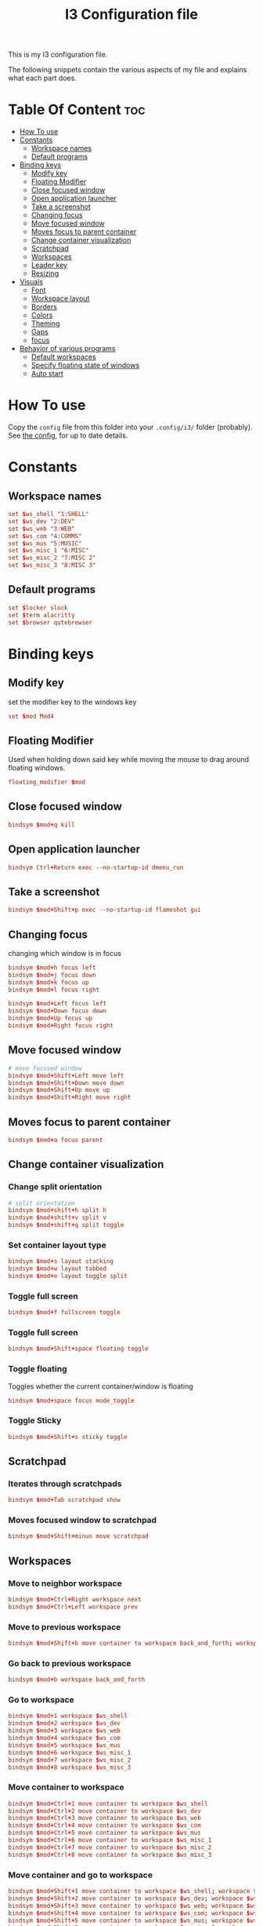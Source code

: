 #+TITLE: I3 Configuration file
#+PROPERTY: header-args :tangle config

This is my I3 configuration file.

The following snippets contain the various aspects of my file and explains what
each part does.
* Table Of Content :toc:
- [[#how-to-use][How To use]]
- [[#constants][Constants]]
  - [[#workspace-names][Workspace names]]
  - [[#default-programs][Default programs]]
- [[#binding-keys][Binding keys]]
  - [[#modify-key][Modify key]]
  - [[#floating-modifier][Floating Modifier]]
  - [[#close-focused-window][Close focused window]]
  - [[#open-application-launcher][Open application launcher]]
  - [[#take-a-screenshot][Take a screenshot]]
  - [[#changing-focus][Changing focus]]
  - [[#move-focused-window][Move focused window]]
  - [[#moves-focus-to-parent-container][Moves focus to parent container]]
  - [[#change-container-visualization][Change container visualization]]
  - [[#scratchpad][Scratchpad]]
  - [[#workspaces][Workspaces]]
  - [[#leader-key][Leader key]]
  - [[#resizing][Resizing]]
-  [[#visuals][Visuals]]
  - [[#font][Font]]
  - [[#workspace-layout][Workspace layout]]
  - [[#borders][Borders]]
  - [[#colors][Colors]]
  - [[#theming][Theming]]
  - [[#gaps][Gaps]]
  - [[#focus][focus]]
- [[#behavior-of-various-programs][Behavior of various programs]]
  - [[#default-workspaces][Default workspaces]]
  - [[#specify-floating-state-of-windows][Specify floating state of windows]]
  - [[#auto-start][Auto start]]

* How To use
Copy the ~config~ file from this folder into your ~.config/i3/~ folder
(probably). See [[https://i3wm.org/docs/userguide.html#configuring][the config]], for up to date details.
* Constants
** Workspace names
#+BEGIN_SRC conf
set $ws_shell "1:SHELL"
set $ws_dev "2:DEV"
set $ws_web "3:WEB"
set $ws_com "4:COMMS"
set $ws_mus "5:MUSIC"
set $ws_misc_1 "6:MISC"
set $ws_misc_2 "7:MISC 2"
set $ws_misc_3 "8:MISC 3"
#+END_SRC
** Default programs
#+BEGIN_SRC conf
set $locker slock
set $term alacritty
set $browser qutebrowser
#+END_SRC
* Binding keys
** Modify key
set the modifier key to the windows key
#+BEGIN_SRC conf
set $mod Mod4
#+END_SRC
** Floating Modifier
Used when holding down said key while
moving the mouse to drag around floating windows.
#+BEGIN_SRC conf
floating_modifier $mod
#+END_SRC
** Close focused window
#+BEGIN_SRC conf
bindsym $mod+q kill
#+END_SRC
** Open application launcher
#+BEGIN_SRC conf
bindsym Ctrl+Return exec --no-startup-id dmenu_run
#+END_SRC
** Take a screenshot
#+BEGIN_SRC conf
bindsym $mod+Shift+p exec --no-startup-id flameshot gui
#+END_SRC
** Changing focus
changing which window is in focus
#+BEGIN_SRC conf
bindsym $mod+h focus left
bindsym $mod+j focus down
bindsym $mod+k focus up
bindsym $mod+l focus right

bindsym $mod+Left focus left
bindsym $mod+Down focus down
bindsym $mod+Up focus up
bindsym $mod+Right focus right
#+END_SRC
** Move focused window
#+BEGIN_SRC conf
# move focused window
bindsym $mod+Shift+Left move left
bindsym $mod+Shift+Down move down
bindsym $mod+Shift+Up move up
bindsym $mod+Shift+Right move right
#+END_SRC
** Moves focus to parent container
#+BEGIN_SRC conf
bindsym $mod+a focus parent
#+END_SRC
** Change container visualization
*** Change split orientation
#+BEGIN_SRC conf
# split orientation
bindsym $mod+shift+h split h
bindsym $mod+shift+v split v
bindsym $mod+shift+q split toggle
#+END_SRC
*** Set container layout type
#+BEGIN_SRC conf
bindsym $mod+s layout stacking
bindsym $mod+w layout tabbed
bindsym $mod+e layout toggle split
#+END_SRC
*** Toggle full screen
#+BEGIN_SRC conf
bindsym $mod+f fullscreen toggle
#+END_SRC
*** Toggle full screen
#+BEGIN_SRC conf
bindsym $mod+Shift+space floating toggle
#+END_SRC
*** Toggle floating
Toggles whether the current container/window is floating
#+BEGIN_SRC conf
bindsym $mod+space focus mode_toggle
#+END_SRC
*** Toggle Sticky
#+BEGIN_SRC conf
bindsym $mod+Shift+s sticky toggle
#+END_SRC
** Scratchpad
*** Iterates through scratchpads
#+BEGIN_SRC conf
bindsym $mod+Tab scratchpad show
#+END_SRC
*** Moves focused window to scratchpad
#+BEGIN_SRC conf
bindsym $mod+Shift+minus move scratchpad
#+END_SRC
** Workspaces
*** Move to neighbor workspace
#+BEGIN_SRC conf
bindsym $mod+Ctrl+Right workspace next
bindsym $mod+Ctrl+Left workspace prev
#+END_SRC
*** Move to previous workspace
#+BEGIN_SRC conf
bindsym $mod+Shift+b move container to workspace back_and_forth; workspace back_and_forth
#+END_SRC
*** Go back to previous workspace
#+BEGIN_SRC conf
bindsym $mod+b workspace back_and_forth
#+END_SRC
*** Go to workspace
#+BEGIN_SRC conf
bindsym $mod+1 workspace $ws_shell
bindsym $mod+2 workspace $ws_dev
bindsym $mod+3 workspace $ws_web
bindsym $mod+4 workspace $ws_com
bindsym $mod+5 workspace $ws_mus
bindsym $mod+6 workspace $ws_misc_1
bindsym $mod+7 workspace $ws_misc_2
bindsym $mod+8 workspace $ws_misc_3

#+END_SRC
*** Move container to workspace
#+BEGIN_SRC conf
bindsym $mod+Ctrl+1 move container to workspace $ws_shell
bindsym $mod+Ctrl+2 move container to workspace $ws_dev
bindsym $mod+Ctrl+3 move container to workspace $ws_web
bindsym $mod+Ctrl+4 move container to workspace $ws_com
bindsym $mod+Ctrl+5 move container to workspace $ws_mus
bindsym $mod+Ctrl+6 move container to workspace $ws_misc_1
bindsym $mod+Ctrl+7 move container to workspace $ws_misc_2
bindsym $mod+Ctrl+8 move container to workspace $ws_misc_3
#+END_SRC
*** Move container and go to workspace
#+BEGIN_SRC conf
bindsym $mod+Shift+1 move container to workspace $ws_shell; workspace $ws_shell
bindsym $mod+Shift+2 move container to workspace $ws_dev; workspace $ws_dev
bindsym $mod+Shift+3 move container to workspace $ws_web; workspace $ws_web
bindsym $mod+Shift+4 move container to workspace $ws_com; workspace $ws_com
bindsym $mod+Shift+5 move container to workspace $ws_mus; workspace $ws_mus
bindsym $mod+Shift+6 move container to workspace $ws_misc_1; workspace $ws_misc_1
bindsym $mod+Shift+7 move container to workspace $ws_misc_2; workspace $ws_misc_2
bindsym $mod+Shift+8 move container to workspace $ws_misc_3; workspace $ws_misc_3
#+END_SRC
** Leader key
I use a nicely drafted leaderkey to make i3 more like doom emacs / spacemacs.
This essentially means that you press the ~leader key~, and then a menu pops up in your bar,
which shows which keys to press next. Here you will get reasonable submenus making key combos easy to use - i.e ~LEAD o~ opens the /application launcher/ menu. so ~LEAD o SHIFT+p~ opens my password manager, [[https://www.passwordstore.org/][pass]].

*** TODO would be to have a dedicated key for it instead of a combo, but currently i don't know which

*** Open leader menu
#+BEGIN_SRC conf
bindsym $mod+o mode "$mode_leader"
set $mode_leader (s)ystem, (o)pen, (c)onfig, (a)ction, ser(v)ices
#+END_SRC
*** Main mode
#+BEGIN_SRC conf
mode "$mode_leader" {
    bindsym s mode "$mode_system"
    bindsym o mode "$mode_open"
    bindsym c mode "$mode_settings"
    bindsym a mode "$mode_actions"

    bindsym $mod+Shift+p exec --no-startup-id flameshot gui
    # exit system mode: "Enter" or "Escape"
    bindsym Return mode "default"
    bindsym q mode "default"
    bindsym Escape mode "default"
}
#+END_SRC
*** System mode
Things like locking, shutting down etc.
#+BEGIN_SRC conf
set $mode_system (l)ock, (e)xit, switch_(u)ser, (s)uspend, (h)ibernate, (r)eboot, (Shift+s)hutdown
mode "$mode_system" {
   bindsym l exec --no-startup-id $locker, mode "default"
    bindsym s exec --no-startup-id i3exit suspend, mode "default"
    bindsym u exec --no-startup-id i3exit switch_user, mode "default"
    bindsym e exec --no-startup-id i3exit logout, mode "default"
    bindsym h exec --no-startup-id i3exit hibernate, mode "default"
    bindsym r exec --no-startup-id i3exit reboot, mode "default"
    bindsym Shift+s exec --no-startup-id i3exit shutdown, mode "default"

    # exit system mode: "Enter" or "Escape"
    bindsym Return mode "default"
    bindsym q mode "default"
    bindsym Escape mode "default"
}
#+END_SRC
*** Application launch mode
Basically a shorthand for opening often used programs.
#+BEGIN_SRC conf
set $mode_open (e)ditor, (t)erm, (b)rowser, (s)potify, (Shift+s)kype, (m)essenger, (k)eybase, (p)dfreader, (Shift+p)ass, (Shift+m)ail, (c)hrome, (r)ecorder
mode "$mode_open" {
    bindsym e exec --no-startup-id emacs, mode "default"
    bindsym t exec --no-startup-id $term -e sh -c "fresh && zsh", mode "default"
    bindsym b exec --no-startup-id $browser, mode "default"
    bindsym c exec --no-startup-id google-chrome-stable, mode "default"
    bindsym s exec --no-startup-id spotify, mode "default"
    bindsym m exec --no-startup-id caprine, mode "default"
    bindsym k exec --no-startup-id run_keybase, mode "default"
    bindsym p exec --no-startup-id epdfview, mode "default"
    bindsym r exec --no-startup-id kazam, mode "default"
    bindsym Shift+p exec --no-startup-id passmenu, mode "default"
    bindsym Shift+s exec --no-startup-id skypeforlinux, mode "default"
    bindsym Shift+m exec --no-startup-id mailspring, mode "default"

    # exit system mode: "Enter" or "Escape"
    bindsym Return mode "default"
    bindsym q mode "default"
    bindsym Escape mode "default"
}
#+END_SRC
*** Settings mode
Configuration of the system. Much like opening "settings" on your phone
#+BEGIN_SRC conf
set $mode_settings (a)randr, (b)luetooth, (p)ulse audio, (l)xappearance, (n)mtui, (N)itrogen, (k)ill, (b)menu, (w)idescreen-mode
mode "$mode_settings" {
	 bindsym b exec blueman-manager, mode "default"
	 bindsym a exec arandr, mode "default"
	 bindsym p exec pavucontrol, mode "default"
	 # bindsym s exec stalonetray, mode "default"
	 bindsym l exec lxappearance, mode "default"
	 bindsym shift+n --no-startup-id exec nitrogen, mode "default"
	 bindsym n exec "alacritty -e nmtui", mode "default"
	 bindsym k exec "killall nitrogen; killall lxappearance; killall pavucontrol; killall stalonetray; killall blueman-manager; killall nmtui; killall bmenu", mode "default"
     bindsym b exec alacritty -e 'bmenu'
     bindsym w mode "$mode_widescreen"

    # exit system mode: "Enter" or "Escape"
    bindsym Return mode "default"
    bindsym q mode "default"
    bindsym Escape mode "default"
}
set $mode_widescreen set mode to widescreen? (y)es, (n)o
mode "$mode_widescreen" {
     bindsym y exec alacritty -e 'widescreenmode on', mode "default"
     bindsym n exec alacritty -e 'widescreenmode off', mode "default"

    # exit system mode: "Enter" or "Escape"
    bindsym Return mode "default"
    bindsym q mode "default"
    bindsym Escape mode "default"
}
#+END_SRC
*** Actions mode
Various actions that are done frequently.
Shorthand for running some commands or stuff like that.
#+BEGIN_SRC conf
set $mode_actions (b)ackup, reload (i)3, restart (Shift+i)3, restart (d)unst, (u)pdate, launch (p)ostgres
mode "$mode_actions" {
	 bindsym b exec --no-startup-id $term -e 'backup | less', mode "default"
	 bindsym u exec --no-startup-id $term -e 'yay -Syu', mode "default"
	 bindsym Shift+i mode "default", restart
     bindsym i mode "default", reload
     bindsym p exec --no-startup-id sudo systemctl restart postgresql.service, mode "default"
     bindsym d --release exec "killall dunst; exec notify-send 'restart dunst'", mode "default"

    # exit system mode: "Enter" or "Escape"
    bindsym Return mode "default"
    bindsym q mode "default"
    bindsym Escape mode "default"
}
#+END_SRC
** Resizing
These bindings trigger as soon as you enter the resize mode
- Pressing left will shrink the window’s width.
- Pressing right will grow the window’s width.
- Pressing up will shrink the window’s height.
- Pressing down will grow the window’s height.
#+BEGIN_SRC conf
bindsym $mod+r mode "resize"
mode "resize" {
    bindsym h resize shrink width 10 px or 10 ppt
    bindsym j resize grow height 10 px or 10 ppt
    bindsym k resize shrink height 10 px or 10 ppt
    bindsym l resize grow width 10 px or 10 ppt

    # same bindings, but for the arrow keys
    bindsym Left resize shrink width 10 px or 10 ppt
    bindsym Down resize grow height 10 px or 10 ppt
    bindsym Up resize shrink height 10 px or 10 ppt
    bindsym Right resize grow width 10 px or 10 ppt

    # exit resize mode: Enter or Escape
    bindsym Return mode "default"
    bindsym q mode "default"
    bindsym Escape mode "default"
}
#+END_SRC
*  Visuals
** Font
#+BEGIN_SRC conf
font xft:SauceCodePro Nerd Font Mono 9
#+END_SRC
** Workspace layout
Whether multiple things should render
as tabs or stacking.
#+BEGIN_SRC conf
workspace_layout tabbed

title_align center
#+END_SRC
** Borders
We want as simple borders as possible, very thin and hide them when we they
aren't on the border towards something else (i.e in fullscreen mode)
#+BEGIN_SRC conf
hide_edge_borders both
default_border none
default_floating_border none
#+END_SRC
** Colors
#+BEGIN_SRC conf
set_from_resource $background background
set_from_resource $foreground foreground
set_from_resource $color0     color0
set_from_resource $color1     color1
set_from_resource $color2     color2
set_from_resource $color3     color3
set_from_resource $color4     color4
set_from_resource $color5     color5
set_from_resource $color6     color6
set_from_resource $color7     color7
set_from_resource $color8     color8
set_from_resource $color9     color9
set_from_resource $color10    color10
set_from_resource $color11    color11
set_from_resource $color12    color12
set_from_resource $color13    color13
set_from_resource $color14    color14
set_from_resource $color15    color15
#+END_SRC
** Theming
#+BEGIN_SRC conf
client.focused          $color0 $color0 $foreground $color0
client.focused_inactive $color0 $color0 $foreground $color0
client.unfocused        $background $color0 $color8 $color0
client.urgent           $background  $color1 $foreground $color0
client.placeholder      $background $color10 $foreground $color0

client.background       $background

#+END_SRC
** Gaps
#+BEGIN_SRC conf
gaps inner 0
gaps outer 0
#+END_SRC
** focus
#+BEGIN_SRC conf
focus_follows_mouse no
no_focus [window_role=".*"]
focus_on_window_activation no
#+END_SRC
* Behavior of various programs
** Default workspaces
Specify where specific windows/programs should open by default.
#+BEGIN_SRC conf
assign [class="Skype"] $ws_com
assign [class="Slack"] $ws_com
assign [class="Thunderbird"] $ws_com
assign [class="Mailspring"] $ws_com
assign [class="discord"] $ws_com
#assign [class="qutebrowser"] $ws_web
assign [class="Keybase"] $ws_com
assign [class="Caprine"] $ws_com
assign [class="whatsapp-web"] $ws_com
assign [instance="w1term"] $ws_dev
for_window [instance="w1term"] move to workspace $ws_shell
for_window [class="Spotify"] move to workspace $ws_mus
for_window [class="discord"] move to workspace $ws_com
for_window [class="jetbrains"] move to workspace $ws_dev
#+END_SRC
** Specify floating state of windows
#+BEGIN_SRC conf
for_window [class=".*"] border pixel 0
for_window [title="alsamixer"] floating enable border pixel 1
for_window [class="Lightdm-settings"] floating enable sticky enable
for_window [class="Lxappearance"] floating enable sticky enable border normal
for_window [class="Alacritty"] floating disable border pixel 1
for_window [instance="forceFloat"] floating enable sticky enable move scratchpad
for_window [class="Manjaro Settings Manager"] floating enable border normal
for_window [title="MuseScore: Play Panel"] floating enable
for_window [class="Nitrogen"] floating enable sticky enable border normal
for_window [title="About Pale Moon"] floating enable
for_window [class="Pavucontrol"] floating enable sticky enable
for_window [class="lxappearane"] floating enable sticky enable
for_window [class="nitrogen"] floating enable sticky enable
for_window [class="Arandr"] floating enable border none, resize set 700 600, move position center
for_window [class="Blueman-manager"] floating enable sticky enable
for_window [class="Qtconfig-qt4"] floating enable sticky enable border normal
for_window [class="Skype"] floating disable border normal
for_window [class="(?i)virtualbox"] floating enable border normal
for_window [title="nmtui"] floating enable border normal
#+END_SRC
** Auto start
Programs we want to launch when the system starts
#+BEGIN_SRC conf

exec --no-startup-id alacritty --class=w1term -e "tmux_ws"
exec --no-startup-id i3-msg 'workspace $ws_dev; exec /usr/bin/emacs'
exec --no-startup-id i3-msg 'workspace $ws_web; exec /usr/bin/qutebrowser'
exec --no-startup-id i3-msg 'workspace $ws_com; exec /usr/bin/mailspring'
exec --no-startup-id i3-msg 'workspace $ws_com; exec /usr/bin/slack'
exec --no-startup-id i3-msg 'workspace $ws_com; exec /usr/bin/caprine'
exec --no-startup-id i3-msg 'workspace $ws_com; exec /usr/bin/discord'
exec --no-startup-id i3-msg 'workspace $ws_com; exec /usr/bin/qutebrowser ":open -w https://web.whatsapp.com/"'
exec --no-startup-id i3-msg 'workspace $ws_com; exec /usr/bin/qutebrowser ":open -w https://mail.protonmail.com/login"'
exec --no-startup-id i3-msg 'workspace $ws_com; exec run_keybase'
exec --no-startup-id i3-msg 'workspace $ws_mus; exec /usr/bin/spotify'
exec alacritty --class='forceFloat' -e 'tmux_scratchpad'

exec --no-startup-id volumeicon
exec --no-startup-id ~/.config/polybar/launch.sh

exec --no-startup-id flameshot
exec --no-startup-id redshift
exec --no-startup-id /usr/lib/polkit-gnome/polkit-gnome-authentication-agent-1
exec --no-startup-id sleep 10; picom -b
exec --no-startup-id nitrogen --restore
exec --no-startup-id nm-applet
exec --no-startup-id xfce4-power-manager
exec --no-startup-id pamac-tray
exec --no-startup-id clipit
exec --no-startup-id xautolock -time 10 -locker $locker
exec_always --no-startup-id ff-theme-util
exec_always --no-startup-id fix_xcursor
#+END_SRC
